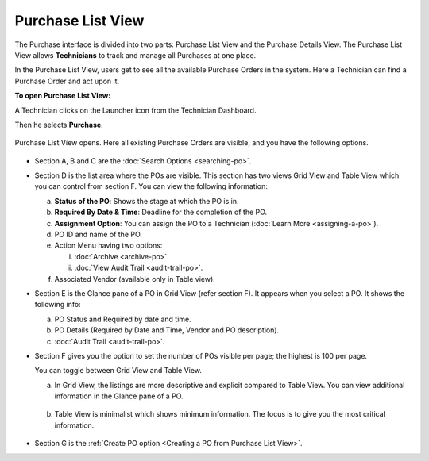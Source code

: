 ******************
Purchase List View
******************

The Purchase interface is divided into two parts: Purchase List View and
the Purchase Details View. The Purchase List View allows **Technicians**
to track and manage all Purchases at one place.

In the Purchase List View, users get to see all the available Purchase Orders in
the system. Here a Technician can find a Purchase Order and act upon it.

**To open Purchase List View:**

A Technician clicks on the Launcher icon from the Technician Dashboard. 

Then he selects **Purchase**.

.. _pur-9:
.. figure:: https://s3-ap-southeast-1.amazonaws.com/flotomate-resources/purchase-management/PUR-9.png
    :align: center
    :alt: figure 9

Purchase List View opens. Here all existing Purchase Orders are visible, and you have the following options.

.. _pur-10:
.. figure:: https://s3-ap-southeast-1.amazonaws.com/flotomate-resources/purchase-management/PUR-10.png
    :align: center
    :alt: figure 10

- Section A, B and C are the :doc:`Search Options <searching-po>`.

- Section D is the list area where the POs are visible. This section has two views Grid View and Table View which you can control from
  section F. You can view the following information:

  a. **Status of the PO**: Shows the stage at which the PO is in.

  b. **Required By Date & Time**: Deadline for the completion of the PO.

  c. **Assignment Option**: You can assign the PO to a Technician (:doc:`Learn More <assigning-a-po>`).

  d. PO ID and name of the PO.

  e. Action Menu having two options:

     i. :doc:`Archive <archive-po>`.

     ii. :doc:`View Audit Trail <audit-trail-po>`.

  f. Associated Vendor (available only in Table view).

- Section E is the Glance pane of a PO in Grid View (refer section F). It appears when you select a PO. It shows the following info:

  a. PO Status and Required by date and time.

  b. PO Details (Required by Date and Time, Vendor and PO description).

  c. :doc:`Audit Trail <audit-trail-po>`.

- Section F gives you the option to set the number of POs visible
  per page; the highest is 100 per page.

  You can toggle between Grid View and Table View.

  a. In Grid View, the listings are more descriptive and explicit
     compared to Table View. You can view additional information in the
     Glance pane of a PO.

     .. _pur-11:
     .. figure:: https://s3-ap-southeast-1.amazonaws.com/flotomate-resources/purchase-management/PUR-11.png
         :align: center
         :alt: figure 11

  b. Table View is minimalist which shows minimum information. The
     focus is to give you the most critical information.

     .. _pur-12:
     .. figure:: https://s3-ap-southeast-1.amazonaws.com/flotomate-resources/purchase-management/PUR-12.png
         :align: center
         :alt: figure 12 

- Section G is the :ref:`Create PO option <Creating a PO from Purchase List View>`.        

